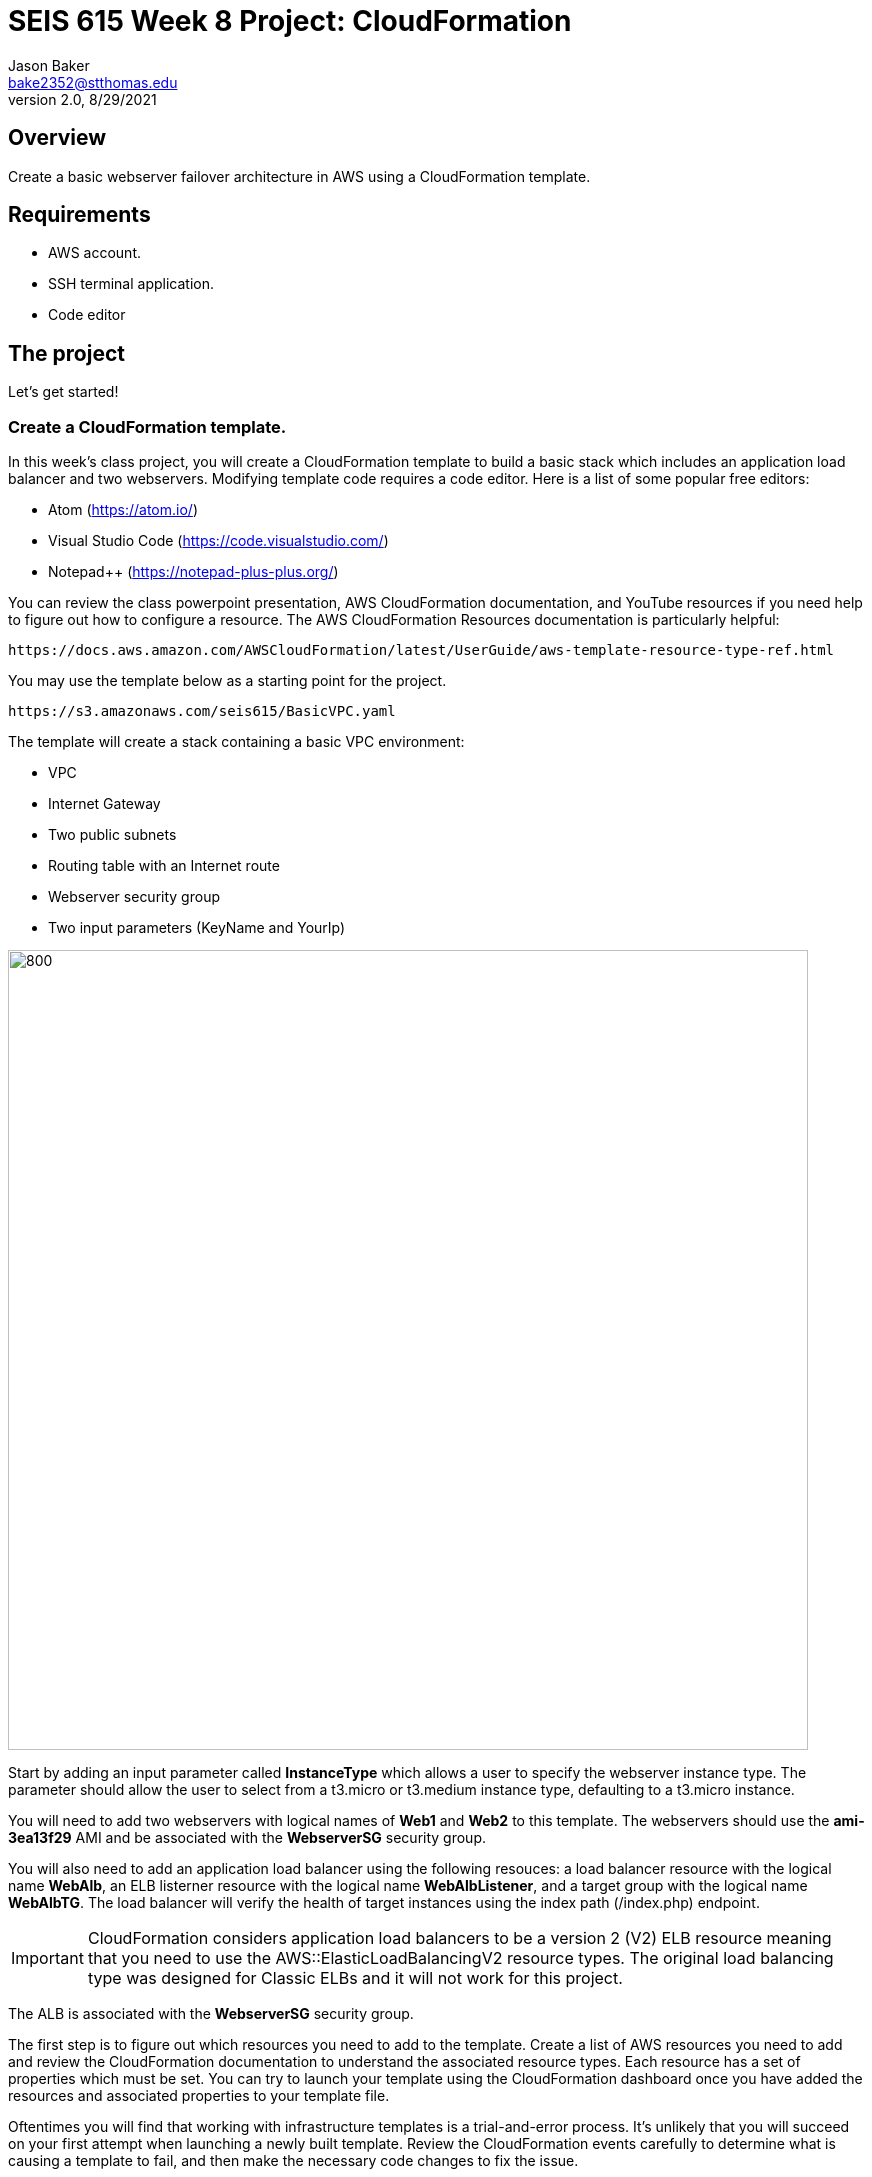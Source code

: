 :doctype: article
:blank: pass:[ +]

:sectnums!:

= SEIS 615 Week 8 Project: CloudFormation
Jason Baker <bake2352@stthomas.edu>
2.0, 8/29/2021

== Overview
Create a basic webserver failover architecture in AWS using a CloudFormation template.

== Requirements

  * AWS account.
  * SSH terminal application.
  * Code editor


== The project

Let's get started!

=== Create a CloudFormation template.

In this week's class project, you will create a CloudFormation template to build a basic stack which includes an 
application load balancer and two webservers. Modifying template code requires a code editor. Here is a list of 
some popular free editors:

  * Atom (https://atom.io/)
  * Visual Studio Code (https://code.visualstudio.com/)
  * Notepad++ (https://notepad-plus-plus.org/)

You can review the class powerpoint presentation, AWS CloudFormation documentation, and YouTube resources if you
need help to figure out how to configure a resource. The AWS CloudFormation Resources documentation is particularly
helpful:

    https://docs.aws.amazon.com/AWSCloudFormation/latest/UserGuide/aws-template-resource-type-ref.html

You may use the template below as a starting point for the project. 

    https://s3.amazonaws.com/seis615/BasicVPC.yaml


The template will create a stack containing a basic VPC environment:

    * VPC
    * Internet Gateway
    * Two public subnets
    * Routing table with an Internet route
    * Webserver security group
    * Two input parameters (KeyName and YourIp)


image:../images/week-8-cf-project.png["800","800"]

Start by adding an input parameter called *InstanceType* which allows a user to specify the webserver instance type. The parameter should allow the user to select from a t3.micro or t3.medium instance type, defaulting to a t3.micro instance.

You will need to add two webservers with logical names of *Web1* and *Web2* to this template. The webservers should use the
*ami-3ea13f29* AMI and be associated with the *WebserverSG* security group. 

You will also need to add an application load balancer using the following resouces: a load balancer resource with the logical name *WebAlb*, an ELB listerner resource with the logical name *WebAlbListener*, and a target group with the logical name *WebAlbTG*. The load balancer will verify the health of target instances using the index path (/index.php) endpoint.

[IMPORTANT]
====
CloudFormation considers application load balancers to be a version 2 (V2) ELB resource meaning that you need to use the AWS::ElasticLoadBalancingV2 resource types. The original load balancing type was designed for Classic ELBs and it will not work for this project.
====

The ALB is associated with the *WebserverSG* security group.

The first step is to figure out which resources you need to add to the template. Create a list of AWS resources you need to
add and review the CloudFormation documentation to understand the associated resource types. Each resource has a set of 
properties which must be set. You can try to launch your template using the CloudFormation dashboard once you have added the 
resources and associated properties to your template file.

Oftentimes you will find that working with infrastructure templates is a trial-and-error process. It's unlikely that you
will succeed on your first attempt when launching a newly built template. Review the CloudFormation events carefully to 
determine what is causing a template to fail, and then make the necessary code changes to fix the issue. 

=== Taskus extraordinarius (optional)

Add the following:

    * An input parameter called *ExpandServers* which allows the user to optionally (yes/no) create a third webserver instance.
    * A private subnet
    * A NAT gateway


=== Show me your work

Please show me your template code.

=== Terminate AWS resources

Remember to terminate all the resources created in this project, including the stack created by your
template.
